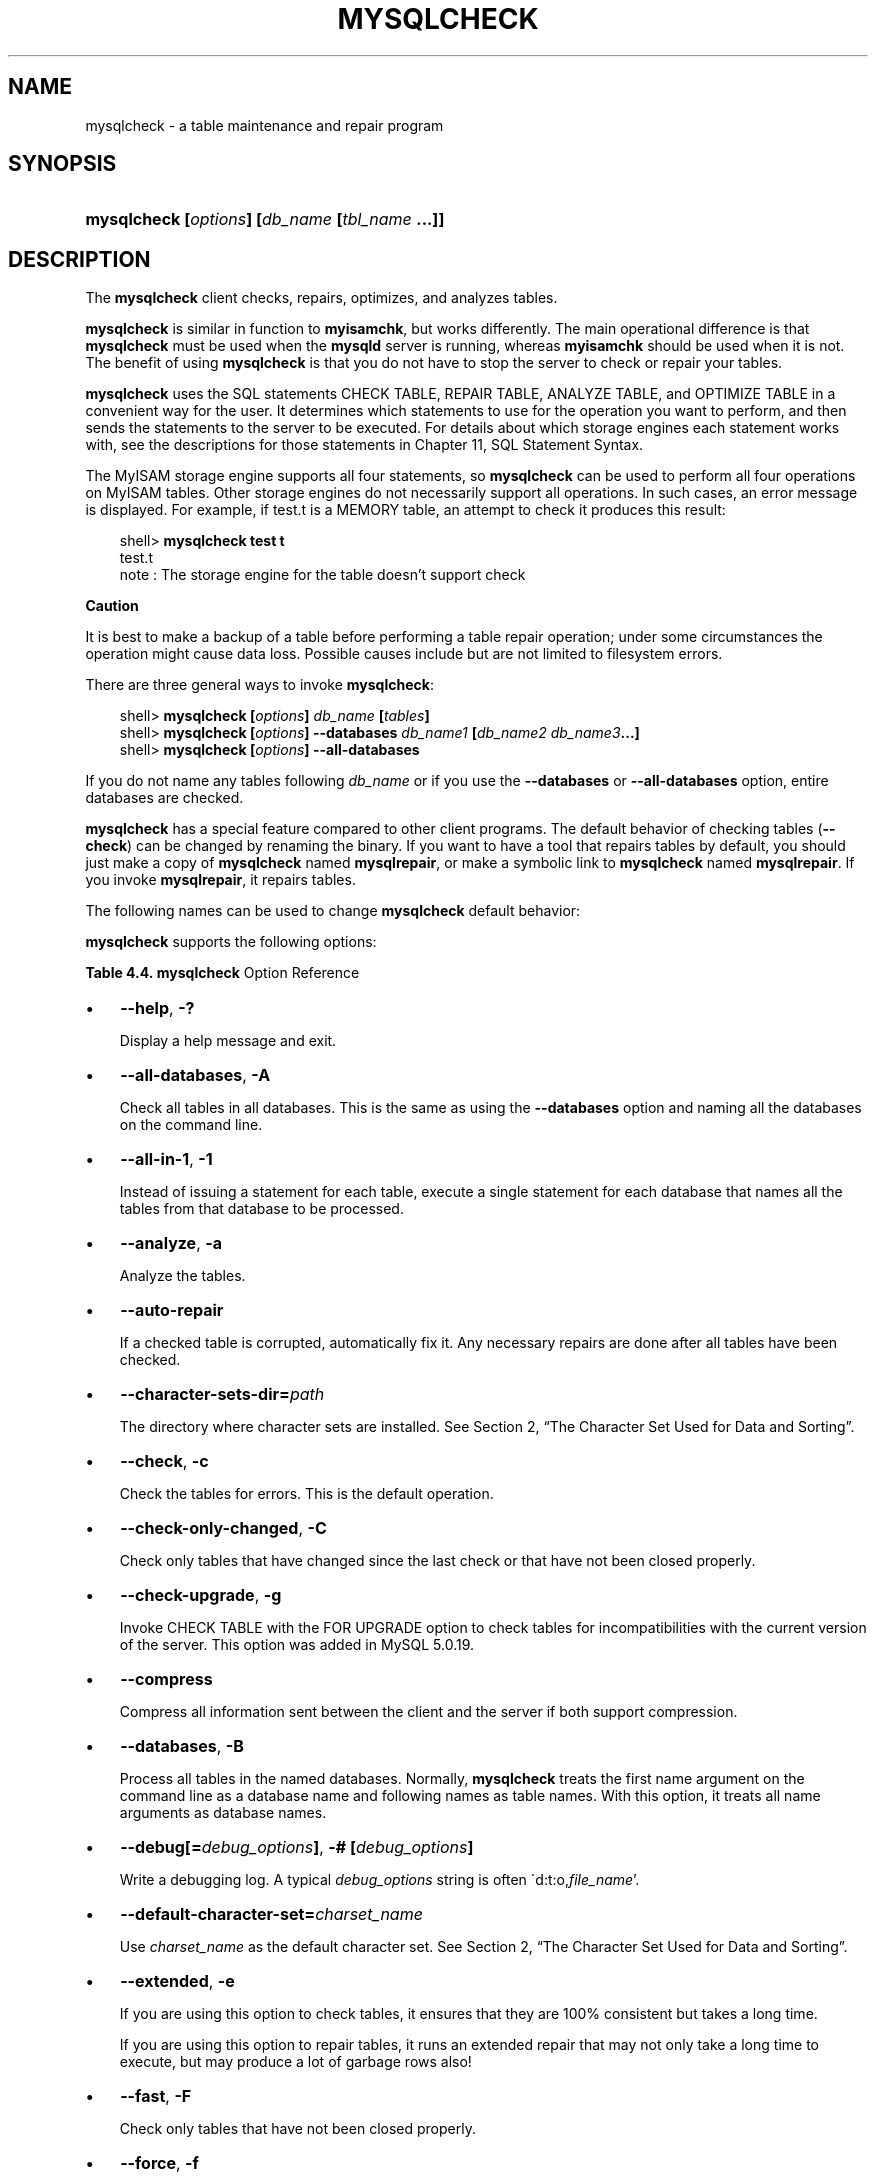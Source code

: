 .\"     Title: \fBmysqlcheck\fR
.\"    Author: 
.\" Generator: DocBook XSL Stylesheets v1.70.1 <http://docbook.sf.net/>
.\"      Date: 01/11/2008
.\"    Manual: MySQL Database System
.\"    Source: MySQL 5.0
.\"
.TH "\fBMYSQLCHECK\fR" "1" "01/11/2008" "MySQL 5.0" "MySQL Database System"
.\" disable hyphenation
.nh
.\" disable justification (adjust text to left margin only)
.ad l
.SH "NAME"
mysqlcheck \- a table maintenance and repair program
.SH "SYNOPSIS"
.HP 46
\fBmysqlcheck [\fR\fB\fIoptions\fR\fR\fB] [\fR\fB\fIdb_name\fR\fR\fB [\fR\fB\fItbl_name\fR\fR\fB ...]]\fR
.SH "DESCRIPTION"
.PP
The
\fBmysqlcheck\fR
client checks, repairs, optimizes, and analyzes tables.
.PP
\fBmysqlcheck\fR
is similar in function to
\fBmyisamchk\fR, but works differently. The main operational difference is that
\fBmysqlcheck\fR
must be used when the
\fBmysqld\fR
server is running, whereas
\fBmyisamchk\fR
should be used when it is not. The benefit of using
\fBmysqlcheck\fR
is that you do not have to stop the server to check or repair your tables.
.PP
\fBmysqlcheck\fR
uses the SQL statements
CHECK TABLE,
REPAIR TABLE,
ANALYZE TABLE, and
OPTIMIZE TABLE
in a convenient way for the user. It determines which statements to use for the operation you want to perform, and then sends the statements to the server to be executed. For details about which storage engines each statement works with, see the descriptions for those statements in
Chapter\ 11, SQL Statement Syntax.
.PP
The
MyISAM
storage engine supports all four statements, so
\fBmysqlcheck\fR
can be used to perform all four operations on
MyISAM
tables. Other storage engines do not necessarily support all operations. In such cases, an error message is displayed. For example, if
test.t
is a
MEMORY
table, an attempt to check it produces this result:
.sp
.RS 3n
.nf
shell> \fBmysqlcheck test t\fR
test.t
note     : The storage engine for the table doesn't support check
.fi
.RE
.sp
.it 1 an-trap
.nr an-no-space-flag 1
.nr an-break-flag 1
.br
\fBCaution\fR
.PP
It is best to make a backup of a table before performing a table repair operation; under some circumstances the operation might cause data loss. Possible causes include but are not limited to filesystem errors.
.PP
There are three general ways to invoke
\fBmysqlcheck\fR:
.sp
.RS 3n
.nf
shell> \fBmysqlcheck [\fR\fB\fIoptions\fR\fR\fB] \fR\fB\fIdb_name\fR\fR\fB [\fR\fB\fItables\fR\fR\fB]\fR
shell> \fBmysqlcheck [\fR\fB\fIoptions\fR\fR\fB] \-\-databases \fR\fB\fIdb_name1\fR\fR\fB [\fR\fB\fIdb_name2\fR\fR\fB \fR\fB\fIdb_name3\fR\fR\fB...]\fR
shell> \fBmysqlcheck [\fR\fB\fIoptions\fR\fR\fB] \-\-all\-databases\fR
.fi
.RE
.PP
If you do not name any tables following
\fIdb_name\fR
or if you use the
\fB\-\-databases\fR
or
\fB\-\-all\-databases\fR
option, entire databases are checked.
.PP
\fBmysqlcheck\fR
has a special feature compared to other client programs. The default behavior of checking tables (\fB\-\-check\fR) can be changed by renaming the binary. If you want to have a tool that repairs tables by default, you should just make a copy of
\fBmysqlcheck\fR
named
\fBmysqlrepair\fR, or make a symbolic link to
\fBmysqlcheck\fR
named
\fBmysqlrepair\fR. If you invoke
\fBmysqlrepair\fR, it repairs tables.
.PP
The following names can be used to change
\fBmysqlcheck\fR
default behavior:
.TS
allbox tab(:);
l l
l l
l l.
T{
\fBmysqlrepair\fR
T}:T{
The default option is \fB\-\-repair\fR
T}
T{
\fBmysqlanalyze\fR
T}:T{
The default option is \fB\-\-analyze\fR
T}
T{
\fBmysqloptimize\fR
T}:T{
The default option is \fB\-\-optimize\fR
T}
.TE
.sp
.PP
\fBmysqlcheck\fR
supports the following options:
.PP
.B Table\ 4.4.\ \fBmysqlcheck\fR Option Reference
.sp -1n
.TS
allbox tab(:);
lB lB lB lB.
T{
\fBFormat\fR
T}:T{
\fBConfig File\fR
T}:T{
\fBDescription\fR
T}:T{
\fBIntroduced\fR
T}
.T&
l l l l
l l ^ l
l l l l
l l ^ l
l l l l
l l ^ l
l l l l
l l ^ l
l l l l
l l ^ l
l l l l
l l ^ l
l l ^ l
l l l l
l l l l
l l ^ l
l l l l
l l ^ l
l l l l
l l ^ l
l l l l
l l ^ l
l l l l
l l l l
l l ^ l
l l l l
l l l l
l l ^ l
l l l l
l l ^ l
l l l l
l l ^ l
l l l l
l l ^ l
l l l l
l l ^ l
l l l l
l l ^ l
l l l l
l l ^ l
l l l l
l l ^ l
l l l l
l l l l
l l l l
l l l l
l l l l
l l l l
l l l l
l l l l
l l l l
l l l l
l l ^ l
l l l l
l l ^ l
l l ^ l
l l l l
l l ^ l
l l l l
l l l l
l l l l.
T{
\-\-all\-databases
T}:T{
all\-databases
T}:T{
Check all tables in all databases
T}:T{
\ 
T}
T{
\-c
T}:T{
\ 
T}::T{
\ 
T}
T{
\-\-check\-only\-changed
T}:T{
check\-only\-changed
T}:T{
Check only tables that have changed since the last check
T}:T{
\ 
T}
T{
\-C
T}:T{
\ 
T}::T{
\ 
T}
T{
\-\-check\-upgrade
T}:T{
check\-upgrade
T}:T{
Invoke CHECK TABLE with the FOR UPGRADE option
T}:T{
5.0.19
T}
T{
\-g
T}:T{
\ 
T}::T{
\ 
T}
T{
\-\-compress
T}:T{
compress
T}:T{
Compress all information sent between the client and the server
T}:T{
\ 
T}
T{
\-C
T}:T{
\ 
T}::T{
\ 
T}
T{
\-\-databases
T}:T{
databases
T}:T{
Process all tables in the named databases
T}:T{
\ 
T}
T{
\-B
T}:T{
\ 
T}::T{
\ 
T}
T{
\-# [debug_options]
T}:T{
debug
T}:T{
Write a debugging log
T}:T{
\ 
T}
T{
\-A
T}:T{
\ 
T}::T{
\ 
T}
T{
\-\-debug[=debug_options]
T}:T{
\ 
T}::T{
\ 
T}
T{
\-\-default\-character\-set=charset_name
T}:T{
default\-character\-set
T}:T{
Use charset_name as the default character set
T}:T{
\ 
T}
T{
\-\-extended
T}:T{
extended
T}:T{
Check and repair tables
T}:T{
\ 
T}
T{
\-e
T}:T{
\ 
T}::T{
\ 
T}
T{
\-\-fast
T}:T{
fast
T}:T{
Check only tables that have not been closed properly
T}:T{
\ 
T}
T{
\-F
T}:T{
\ 
T}::T{
\ 
T}
T{
\-\-force
T}:T{
force
T}:T{
Continue even if an SQL error occurs
T}:T{
\ 
T}
T{
\-f
T}:T{
\ 
T}::T{
\ 
T}
T{
\-\-help
T}:T{
\ 
T}:T{
Display help message and exit
T}:T{
\ 
T}
T{
\-?
T}:T{
\ 
T}::T{
\ 
T}
T{
\-\-all\-in\-1
T}:T{
all\-in\-1
T}:T{
Execute a single statement for each database that names all the  tables from that database
T}:T{
\ 
T}
T{
\-\-host=host_name
T}:T{
host
T}:T{
Connect to the MySQL server on the given host
T}:T{
\ 
T}
T{
\-h host_name
T}:T{
\ 
T}::T{
\ 
T}
T{
\-\-medium\-check
T}:T{
medium\-check
T}:T{
Do a check that is faster than an \-\-extended operation
T}:T{
\ 
T}
T{
\-\-optimize
T}:T{
optimize
T}:T{
Optimize the tables
T}:T{
\ 
T}
T{
\-o
T}:T{
\ 
T}::T{
\ 
T}
T{
\-\-password[=password]
T}:T{
password
T}:T{
The password to use when connecting to the server
T}:T{
\ 
T}
T{
\-p[password]
T}:T{
\ 
T}::T{
\ 
T}
T{
\-\-port=port_num
T}:T{
port
T}:T{
The TCP/IP port number to use for the connection
T}:T{
\ 
T}
T{
\-P port_num
T}:T{
\ 
T}::T{
\ 
T}
T{
\-\-protocol={TCP|SOCKET|PIPE|MEMORY}
T}:T{
protocol
T}:T{
The connection protocol to use
T}:T{
\ 
T}
T{
\-1
T}:T{
\ 
T}::T{
\ 
T}
T{
\-\-quick
T}:T{
quick
T}:T{
The fastest method of checking
T}:T{
\ 
T}
T{
\-q
T}:T{
\ 
T}::T{
\ 
T}
T{
\-\-repair
T}:T{
repair
T}:T{
Perform a repair that can fix almost anything except unique keys  that are not unique
T}:T{
\ 
T}
T{
\-r
T}:T{
\ 
T}::T{
\ 
T}
T{
\-\-silent
T}:T{
silent
T}:T{
Silent mode
T}:T{
\ 
T}
T{
\-s
T}:T{
\ 
T}::T{
\ 
T}
T{
\-\-socket=path
T}:T{
socket
T}:T{
For connections to localhost
T}:T{
\ 
T}
T{
\-S path
T}:T{
\ 
T}::T{
\ 
T}
T{
\-\-ssl\-ca=file_name
T}:T{
ssl\-ca
T}:T{
The path to a file that contains a list of trusted SSL CAs
T}:T{
\ 
T}
T{
\-\-ssl\-capath=directory_name
T}:T{
ssl\-capath
T}:T{
The path to a directory that contains trusted SSL CA certificates  in PEM format
T}:T{
\ 
T}
T{
\-\-analyze
T}:T{
analyze
T}:T{
Analyze the tables
T}:T{
\ 
T}
T{
\-\-ssl\-cert=file_name
T}:T{
ssl\-cert
T}:T{
The name of the SSL certificate file to use for establishing a  secure connection
T}:T{
\ 
T}
T{
\-\-ssl\-cipher=cipher_list
T}:T{
ssl\-cipher
T}:T{
A list of allowable ciphers to use for SSL encryption
T}:T{
\ 
T}
T{
\-\-ssl\-key=file_name
T}:T{
ssl\-key
T}:T{
The name of the SSL key file to use for establishing a secure  connection
T}:T{
\ 
T}
T{
\-\-ssl\-verify\-server\-cert
T}:T{
ssl\-verify\-server\-cert
T}:T{
The server's Common Name value in its certificate is verified  against the hostname used when connecting to the server
T}:T{
\ 
T}
T{
\-\-tables
T}:T{
tables
T}:T{
Overrides the \-\-databases or \-B option
T}:T{
\ 
T}
T{
\-\-use\-frm
T}:T{
use\-frm
T}:T{
For repair operations on MyISAM tables
T}:T{
\ 
T}
T{
\-\-user=user_name,
T}:T{
user
T}:T{
The MySQL username to use when connecting to the server
T}:T{
\ 
T}
T{
\-u user_name
T}:T{
\ 
T}::T{
\ 
T}
T{
\-\-verbose
T}:T{
\ 
T}:T{
Verbose mode
T}:T{
\ 
T}
T{
\-v
T}:T{
\ 
T}::T{
\ 
T}
T{
\-a
T}:T{
\ 
T}::T{
\ 
T}
T{
\-\-version
T}:T{
\ 
T}:T{
Display version information and exit
T}:T{
\ 
T}
T{
\-V
T}:T{
\ 
T}::T{
\ 
T}
T{
\-\-auto\-repair
T}:T{
auto\-repair
T}:T{
If a checked table is corrupted, automatically fix it
T}:T{
\ 
T}
T{
\-\-character\-sets\-dir=path
T}:T{
character\-sets\-dir
T}:T{
The directory where character sets are installed
T}:T{
\ 
T}
T{
\-\-check
T}:T{
check
T}:T{
Check the tables for errors
T}:T{
\ 
T}
.TE
.sp
.TP 3n
\(bu
\fB\-\-help\fR,
\fB\-?\fR
.sp
Display a help message and exit.
.TP 3n
\(bu
\fB\-\-all\-databases\fR,
\fB\-A\fR
.sp
Check all tables in all databases. This is the same as using the
\fB\-\-databases\fR
option and naming all the databases on the command line.
.TP 3n
\(bu
\fB\-\-all\-in\-1\fR,
\fB\-1\fR
.sp
Instead of issuing a statement for each table, execute a single statement for each database that names all the tables from that database to be processed.
.TP 3n
\(bu
\fB\-\-analyze\fR,
\fB\-a\fR
.sp
Analyze the tables.
.TP 3n
\(bu
\fB\-\-auto\-repair\fR
.sp
If a checked table is corrupted, automatically fix it. Any necessary repairs are done after all tables have been checked.
.TP 3n
\(bu
\fB\-\-character\-sets\-dir=\fR\fB\fIpath\fR\fR
.sp
The directory where character sets are installed. See
Section\ 2, \(lqThe Character Set Used for Data and Sorting\(rq.
.TP 3n
\(bu
\fB\-\-check\fR,
\fB\-c\fR
.sp
Check the tables for errors. This is the default operation.
.TP 3n
\(bu
\fB\-\-check\-only\-changed\fR,
\fB\-C\fR
.sp
Check only tables that have changed since the last check or that have not been closed properly.
.TP 3n
\(bu
\fB\-\-check\-upgrade\fR,
\fB\-g\fR
.sp
Invoke
CHECK TABLE
with the
FOR UPGRADE
option to check tables for incompatibilities with the current version of the server. This option was added in MySQL 5.0.19.
.TP 3n
\(bu
\fB\-\-compress\fR
.sp
Compress all information sent between the client and the server if both support compression.
.TP 3n
\(bu
\fB\-\-databases\fR,
\fB\-B\fR
.sp
Process all tables in the named databases. Normally,
\fBmysqlcheck\fR
treats the first name argument on the command line as a database name and following names as table names. With this option, it treats all name arguments as database names.
.TP 3n
\(bu
\fB\-\-debug[=\fR\fB\fIdebug_options\fR\fR\fB]\fR,
\fB\-# [\fR\fB\fIdebug_options\fR\fR\fB]\fR
.sp
Write a debugging log. A typical
\fIdebug_options\fR
string is often
\'d:t:o,\fIfile_name\fR'.
.TP 3n
\(bu
\fB\-\-default\-character\-set=\fR\fB\fIcharset_name\fR\fR
.sp
Use
\fIcharset_name\fR
as the default character set. See
Section\ 2, \(lqThe Character Set Used for Data and Sorting\(rq.
.TP 3n
\(bu
\fB\-\-extended\fR,
\fB\-e\fR
.sp
If you are using this option to check tables, it ensures that they are 100% consistent but takes a long time.
.sp
If you are using this option to repair tables, it runs an extended repair that may not only take a long time to execute, but may produce a lot of garbage rows also!
.TP 3n
\(bu
\fB\-\-fast\fR,
\fB\-F\fR
.sp
Check only tables that have not been closed properly.
.TP 3n
\(bu
\fB\-\-force\fR,
\fB\-f\fR
.sp
Continue even if an SQL error occurs.
.TP 3n
\(bu
\fB\-\-host=\fR\fB\fIhost_name\fR\fR,
\fB\-h \fR\fB\fIhost_name\fR\fR
.sp
Connect to the MySQL server on the given host.
.TP 3n
\(bu
\fB\-\-medium\-check\fR,
\fB\-m\fR
.sp
Do a check that is faster than an
\fB\-\-extended\fR
operation. This finds only 99.99% of all errors, which should be good enough in most cases.
.TP 3n
\(bu
\fB\-\-optimize\fR,
\fB\-o\fR
.sp
Optimize the tables.
.TP 3n
\(bu
\fB\-\-password[=\fR\fB\fIpassword\fR\fR\fB]\fR,
\fB\-p[\fR\fB\fIpassword\fR\fR\fB]\fR
.sp
The password to use when connecting to the server. If you use the short option form (\fB\-p\fR), you
\fIcannot\fR
have a space between the option and the password. If you omit the
\fIpassword\fR
value following the
\fB\-\-password\fR
or
\fB\-p\fR
option on the command line, you are prompted for one.
.sp
Specifying a password on the command line should be considered insecure. See
Section\ 5.6, \(lqKeeping Your Password Secure\(rq.
.TP 3n
\(bu
\fB\-\-port=\fR\fB\fIport_num\fR\fR,
\fB\-P \fR\fB\fIport_num\fR\fR
.sp
The TCP/IP port number to use for the connection.
.TP 3n
\(bu
\fB\-\-protocol={TCP|SOCKET|PIPE|MEMORY}\fR
.sp
The connection protocol to use.
.TP 3n
\(bu
\fB\-\-quick\fR,
\fB\-q\fR
.sp
If you are using this option to check tables, it prevents the check from scanning the rows to check for incorrect links. This is the fastest check method.
.sp
If you are using this option to repair tables, it tries to repair only the index tree. This is the fastest repair method.
.TP 3n
\(bu
\fB\-\-repair\fR,
\fB\-r\fR
.sp
Perform a repair that can fix almost anything except unique keys that are not unique.
.TP 3n
\(bu
\fB\-\-silent\fR,
\fB\-s\fR
.sp
Silent mode. Print only error messages.
.TP 3n
\(bu
\fB\-\-socket=\fR\fB\fIpath\fR\fR,
\fB\-S \fR\fB\fIpath\fR\fR
.sp
For connections to
localhost, the Unix socket file to use, or, on Windows, the name of the named pipe to use.
.TP 3n
\(bu
\fB\-\-ssl*\fR
.sp
Options that begin with
\fB\-\-ssl\fR
specify whether to connect to the server via SSL and indicate where to find SSL keys and certificates. See
Section\ 5.7.3, \(lqSSL Command Options\(rq.
.TP 3n
\(bu
\fB\-\-tables\fR
.sp
Overrides the
\fB\-\-databases\fR
or
\fB\-B\fR
option. All name arguments following the option are regarded as table names.
.TP 3n
\(bu
\fB\-\-use\-frm\fR
.sp
For repair operations on
MyISAM
tables, get the table structure from the
\fI.frm\fR
file so that the table can be repaired even if the
\fI.MYI\fR
header is corrupted.
.TP 3n
\(bu
\fB\-\-user=\fR\fB\fIuser_name\fR\fR,
\fB\-u \fR\fB\fIuser_name\fR\fR
.sp
The MySQL username to use when connecting to the server.
.TP 3n
\(bu
\fB\-\-verbose\fR,
\fB\-v\fR
.sp
Verbose mode. Print information about the various stages of program operation.
.TP 3n
\(bu
\fB\-\-version\fR,
\fB\-V\fR
.sp
Display version information and exit.
.SH "COPYRIGHT"
.PP
Copyright 2007\-2008 MySQL AB
.PP
This documentation is free software; you can redistribute it and/or modify it under the terms of the GNU General Public License as published by the Free Software Foundation; version 2 of the License.
.PP
This documentation is distributed in the hope that it will be useful, but WITHOUT ANY WARRANTY; without even the implied warranty of MERCHANTABILITY or FITNESS FOR A PARTICULAR PURPOSE. See the GNU General Public License for more details.
.PP
You should have received a copy of the GNU General Public License along with the program; if not, write to the Free Software Foundation, Inc., 51 Franklin Street, Fifth Floor, Boston, MA 02110\-1301 USA or see http://www.gnu.org/licenses/.
.SH "SEE ALSO"
For more information, please refer to the MySQL Reference Manual,
which may already be installed locally and which is also available
online at http://dev.mysql.com/doc/.
.SH AUTHOR
MySQL AB (http://www.mysql.com/).

